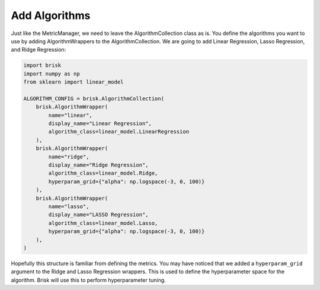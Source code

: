 .. _add_algorithms:

Add Algorithms
=================

Just like the MetricManager, we need to leave the AlgorithmCollection class as is.  
You define the algorithms you want to use by adding AlgorithmWrappers to the 
AlgorithmCollection. We are going to add Linear Regression, Lasso Regression, and 
Ridge Regression:

.. code-block:: python

    import brisk
    import numpy as np
    from sklearn import linear_model

    ALGORITHM_CONFIG = brisk.AlgorithmCollection(
        brisk.AlgorithmWrapper(
            name="linear",
            display_name="Linear Regression",
            algorithm_class=linear_model.LinearRegression
        ),
        brisk.AlgorithmWrapper(
            name="ridge",
            display_name="Ridge Regression",
            algorithm_class=linear_model.Ridge,
            hyperparam_grid={"alpha": np.logspace(-3, 0, 100)}
        ),
        brisk.AlgorithmWrapper(
            name="lasso",
            display_name="LASSO Regression",
            algorithm_class=linear_model.Lasso,
            hyperparam_grid={"alpha": np.logspace(-3, 0, 100)}
        ),
    )

Hopefully this structure is familiar from defining the metrics. You may have noticed
that we added a ``hyperparam_grid`` argument to the Ridge and Lasso Regression 
wrappers. This is used to define the hyperparameter space for the algorithm. 
Brisk will use this to perform hyperparameter tuning.
